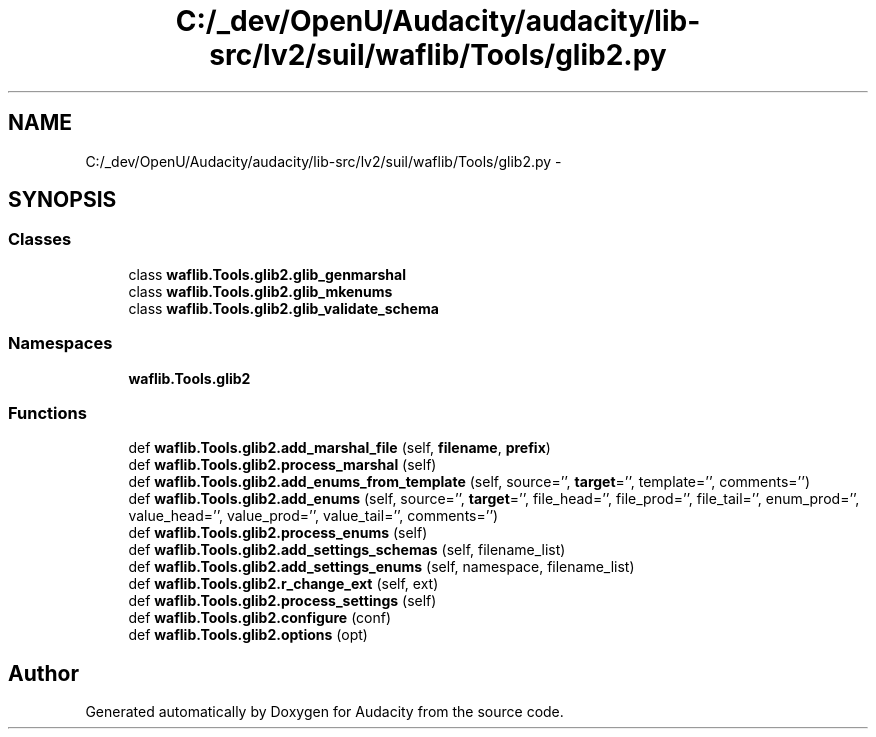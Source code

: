 .TH "C:/_dev/OpenU/Audacity/audacity/lib-src/lv2/suil/waflib/Tools/glib2.py" 3 "Thu Apr 28 2016" "Audacity" \" -*- nroff -*-
.ad l
.nh
.SH NAME
C:/_dev/OpenU/Audacity/audacity/lib-src/lv2/suil/waflib/Tools/glib2.py \- 
.SH SYNOPSIS
.br
.PP
.SS "Classes"

.in +1c
.ti -1c
.RI "class \fBwaflib\&.Tools\&.glib2\&.glib_genmarshal\fP"
.br
.ti -1c
.RI "class \fBwaflib\&.Tools\&.glib2\&.glib_mkenums\fP"
.br
.ti -1c
.RI "class \fBwaflib\&.Tools\&.glib2\&.glib_validate_schema\fP"
.br
.in -1c
.SS "Namespaces"

.in +1c
.ti -1c
.RI " \fBwaflib\&.Tools\&.glib2\fP"
.br
.in -1c
.SS "Functions"

.in +1c
.ti -1c
.RI "def \fBwaflib\&.Tools\&.glib2\&.add_marshal_file\fP (self, \fBfilename\fP, \fBprefix\fP)"
.br
.ti -1c
.RI "def \fBwaflib\&.Tools\&.glib2\&.process_marshal\fP (self)"
.br
.ti -1c
.RI "def \fBwaflib\&.Tools\&.glib2\&.add_enums_from_template\fP (self, source='', \fBtarget\fP='', template='', comments='')"
.br
.ti -1c
.RI "def \fBwaflib\&.Tools\&.glib2\&.add_enums\fP (self, source='', \fBtarget\fP='', file_head='', file_prod='', file_tail='', enum_prod='', value_head='', value_prod='', value_tail='', comments='')"
.br
.ti -1c
.RI "def \fBwaflib\&.Tools\&.glib2\&.process_enums\fP (self)"
.br
.ti -1c
.RI "def \fBwaflib\&.Tools\&.glib2\&.add_settings_schemas\fP (self, filename_list)"
.br
.ti -1c
.RI "def \fBwaflib\&.Tools\&.glib2\&.add_settings_enums\fP (self, namespace, filename_list)"
.br
.ti -1c
.RI "def \fBwaflib\&.Tools\&.glib2\&.r_change_ext\fP (self, ext)"
.br
.ti -1c
.RI "def \fBwaflib\&.Tools\&.glib2\&.process_settings\fP (self)"
.br
.ti -1c
.RI "def \fBwaflib\&.Tools\&.glib2\&.configure\fP (conf)"
.br
.ti -1c
.RI "def \fBwaflib\&.Tools\&.glib2\&.options\fP (opt)"
.br
.in -1c
.SH "Author"
.PP 
Generated automatically by Doxygen for Audacity from the source code\&.
